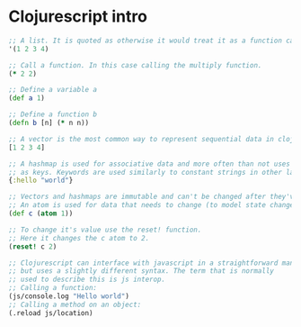 * Clojurescript intro
#+NAME: clojurescript-intro
#+BEGIN_SRC clojure
  ;; A list. It is quoted as otherwise it would treat it as a function call
  '(1 2 3 4)

  ;; Call a function. In this case calling the multiply function.
  (* 2 2)

  ;; Define a variable a
  (def a 1)

  ;; Define a function b
  (defn b [n] (* n n))

  ;; A vector is the most common way to represent sequential data in clojurescript
  [1 2 3 4]

  ;; A hashmap is used for associative data and more often than not uses keywords
  ;; as keys. Keywords are used similarly to constant strings in other languages.
  {:hello "world"}

  ;; Vectors and hashmaps are immutable and can't be changed after they've been created
  ;; An atom is used for data that needs to change (to model state changes for instance).
  (def c (atom 1))

  ;; To change it's value use the reset! function.
  ;; Here it changes the c atom to 2.
  (reset! c 2)

  ;; Clojurescript can interface with javascript in a straightforward manner
  ;; but uses a slightly different syntax. The term that is normally
  ;; used to describe this is js interop.
  ;; Calling a function:
  (js/console.log "Hello world")
  ;; Calling a method on an object:
  (.reload js/location)

#+END_SRC
